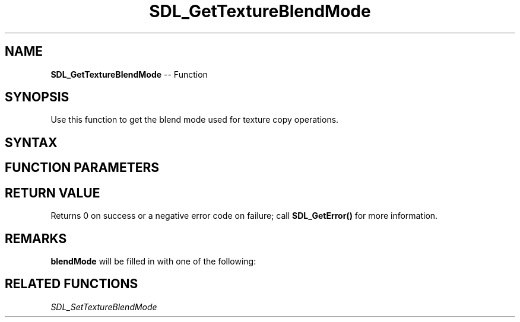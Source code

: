 .TH SDL_GetTextureBlendMode 3 "2018.10.07" "https://github.com/haxpor/sdl2-manpage" "SDL2"
.SH NAME
\fBSDL_GetTextureBlendMode\fR -- Function

.SH SYNOPSIS
Use this function to get the blend mode used for texture copy operations.

.SH SYNTAX
.TS
tab(:) allbox;
a.
T{
.nf
int SDL_GetTextureBlendMode(SDL_Texture*      texture,
                            SDL_BlendMode*    blendMode)
.fi
T}
.TE

.SH FUNCTION PARAMETERS
.TS
tab(:) allbox;
ab l.
texture:T{
the texture to query
T}
blendMode:T{
a pointer filled in with the current \fBSDL_BlendMode\fR; see \fIRemarks\fR for details
T}
.TE

.SH RETURN VALUE
Returns 0 on success or a negative error code on failure; call \fBSDL_GetError()\fR for more information.

.SH REMARKS
\fBblendMode\fR will be filled in with one of the following:

.TS
tab(:) allbox;
ab l.
SDL_BLENDMODE_NONE:no blending
:dstRGBA = srcRGBA
SDL_BLENDMODE_BLEND:alhpa blending
:dstRGB = (srcRGB * srcA) + (dstRGB * (1 - srcA))
:dstA = srcA + (dstA * (1 - srcA))
SDL_BLENDMODE_ADD:additive blending
:dstRGB = (srcRGB * srcA) + dstRGB
:dstA = dstA
SDL_BLENDMODE_MOD:color modulate
:dstRGB = srcRGB * dstRGB
:dstA = dstA
.TE

.SH RELATED FUNCTIONS
\fISDL_SetTextureBlendMode
